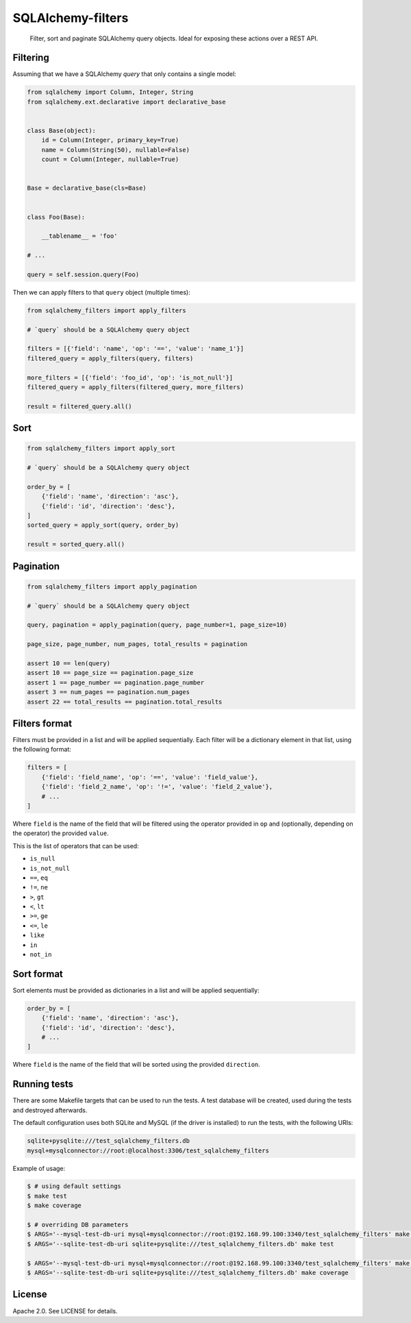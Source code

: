 SQLAlchemy-filters
==================

.. pull-quote::

    Filter, sort and paginate SQLAlchemy query objects.
    Ideal for exposing these actions over a REST API.

Filtering
---------

Assuming that we have a SQLAlchemy `query` that only contains a single
model:

.. code-block:: python

    from sqlalchemy import Column, Integer, String
    from sqlalchemy.ext.declarative import declarative_base


    class Base(object):
        id = Column(Integer, primary_key=True)
        name = Column(String(50), nullable=False)
        count = Column(Integer, nullable=True)


    Base = declarative_base(cls=Base)


    class Foo(Base):

        __tablename__ = 'foo'

    # ...

    query = self.session.query(Foo)

Then we can apply filters to that ``query`` object (multiple times):

.. code-block:: python

    from sqlalchemy_filters import apply_filters

    # `query` should be a SQLAlchemy query object

    filters = [{'field': 'name', 'op': '==', 'value': 'name_1'}]
    filtered_query = apply_filters(query, filters)

    more_filters = [{'field': 'foo_id', 'op': 'is_not_null'}]
    filtered_query = apply_filters(filtered_query, more_filters)

    result = filtered_query.all()

Sort
----

.. code-block:: python

    from sqlalchemy_filters import apply_sort

    # `query` should be a SQLAlchemy query object

    order_by = [
        {'field': 'name', 'direction': 'asc'},
        {'field': 'id', 'direction': 'desc'},
    ]
    sorted_query = apply_sort(query, order_by)

    result = sorted_query.all()


Pagination
----------

.. code-block:: python

    from sqlalchemy_filters import apply_pagination

    # `query` should be a SQLAlchemy query object

    query, pagination = apply_pagination(query, page_number=1, page_size=10)

    page_size, page_number, num_pages, total_results = pagination

    assert 10 == len(query)
    assert 10 == page_size == pagination.page_size
    assert 1 == page_number == pagination.page_number
    assert 3 == num_pages == pagination.num_pages
    assert 22 == total_results == pagination.total_results

Filters format
--------------

Filters must be provided in a list and will be applied sequentially.
Each filter will be a dictionary element in that list, using the
following format:

.. code-block:: python

    filters = [
        {'field': 'field_name', 'op': '==', 'value': 'field_value'},
        {'field': 'field_2_name', 'op': '!=', 'value': 'field_2_value'},
        # ...
    ]

Where ``field`` is the name of the field that will be filtered using the
operator provided in ``op`` and (optionally, depending on the operator)
the provided ``value``.

This is the list of operators that can be used:

- ``is_null``
- ``is_not_null``
- ``==``, ``eq``
- ``!=``, ``ne``
- ``>``, ``gt``
- ``<``, ``lt``
- ``>=``, ``ge``
- ``<=``, ``le``
- ``like``
- ``in``
- ``not_in``

Sort format
-----------

Sort elements must be provided as dictionaries in a list and will be
applied sequentially:

.. code-block:: python

    order_by = [
        {'field': 'name', 'direction': 'asc'},
        {'field': 'id', 'direction': 'desc'},
        # ...
    ]

Where ``field`` is the name of the field that will be sorted using the
provided ``direction``.

Running tests
-------------

There are some Makefile targets that can be used to run the tests. A
test database will be created, used during the tests and destroyed
afterwards.

The default configuration uses both SQLite and MySQL (if the driver is
installed) to run the tests, with the following URIs:

.. code-block:: shell

    sqlite+pysqlite:///test_sqlalchemy_filters.db
    mysql+mysqlconnector://root:@localhost:3306/test_sqlalchemy_filters

Example of usage:

.. code-block:: shell

    $ # using default settings
    $ make test
    $ make coverage

    $ # overriding DB parameters
    $ ARGS='--mysql-test-db-uri mysql+mysqlconnector://root:@192.168.99.100:3340/test_sqlalchemy_filters' make test
    $ ARGS='--sqlite-test-db-uri sqlite+pysqlite:///test_sqlalchemy_filters.db' make test

    $ ARGS='--mysql-test-db-uri mysql+mysqlconnector://root:@192.168.99.100:3340/test_sqlalchemy_filters' make coverage
    $ ARGS='--sqlite-test-db-uri sqlite+pysqlite:///test_sqlalchemy_filters.db' make coverage


License
-------

Apache 2.0. See LICENSE for details.
